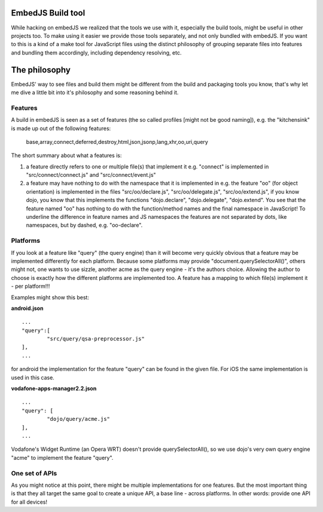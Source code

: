 EmbedJS Build tool
==================

While hacking on embedJS we realized that the tools we use with it, especially the build tools, might be useful in other projects too. To make using it easier we provide those tools separately, and not only bundled with embedJS.
If you want to this is a kind of a make tool for JavaScript files using the distinct philosophy of grouping separate files into features and bundling them accordingly, including dependency resolving, etc.

The philosophy
==============

EmbedJS' way to see files and build them might be different from the build and packaging tools you know, that's why let me dive a little bit into it's philosophy and some reasoning behind it.

Features
--------

A build in embedJS is seen as a set of features (the so called profiles [might not be good naming]), e.g. the "kitchensink" is made up out of the following features:

	base,array,connect,deferred,destroy,html,json,jsonp,lang,xhr,oo,uri,query

The short summary about what a features is:

#) a feature directly refers to one or multiple file(s) that implement it
   e.g. "connect" is implemented in "src/connect/connect.js" and "src/connect/event.js"
#) a feature may have nothing to do with the namespace that it is implemented in
   e.g. the feature "oo" (for object orientation) is implemented in the files "src/oo/declare.js", "src/oo/delegate.js", "src/oo/extend.js", if you know dojo, you know that this implements the functions "dojo.declare", "dojo.delegate", "dojo.extend".
   You see that the feature named "oo" has nothing to do with the function/method names and the final namespace in JavaScript!
   To underline the difference in feature names and JS namespaces the features are not separated by dots, like namespaces, but by dashed, e.g. "oo-declare".


Platforms
---------

If you look at a feature like "query" (the query engine) than it will become very quickly obvious that a feature may be implemented differently for each platform. Because some platforms may provide "document.querySelectorAll()", others might not, one wants to use sizzle, another acme as the query engine - it's the authors choice. Allowing the author to choose is exactly how the different platforms are implemented too. A feature has a mapping to which file(s) implement it - per platform!!!

Examples might show this best:

**android.json**

::

	...
	"query":[
		"src/query/qsa-preprocessor.js"
	],
	...
	
for android the implementation for the feature "query" can be found in the given file. For iOS the same implementation is used in this case.

**vodafone-apps-manager2.2.json**

::

	...
	"query": [
		"dojo/query/acme.js"
	],
	...
	
Vodafone's Widget Runtime (an Opera WRT) doesn't provide querySelectorAll(), so we use dojo's very own query engine "acme" to implement the feature "query".

One set of APIs
---------------

As you might notice at this point, there might be multiple implementations for one features. But the most important thing is that they all target the same goal to create a unique API, a base line - across platforms. In other words: provide one API for all devices!


